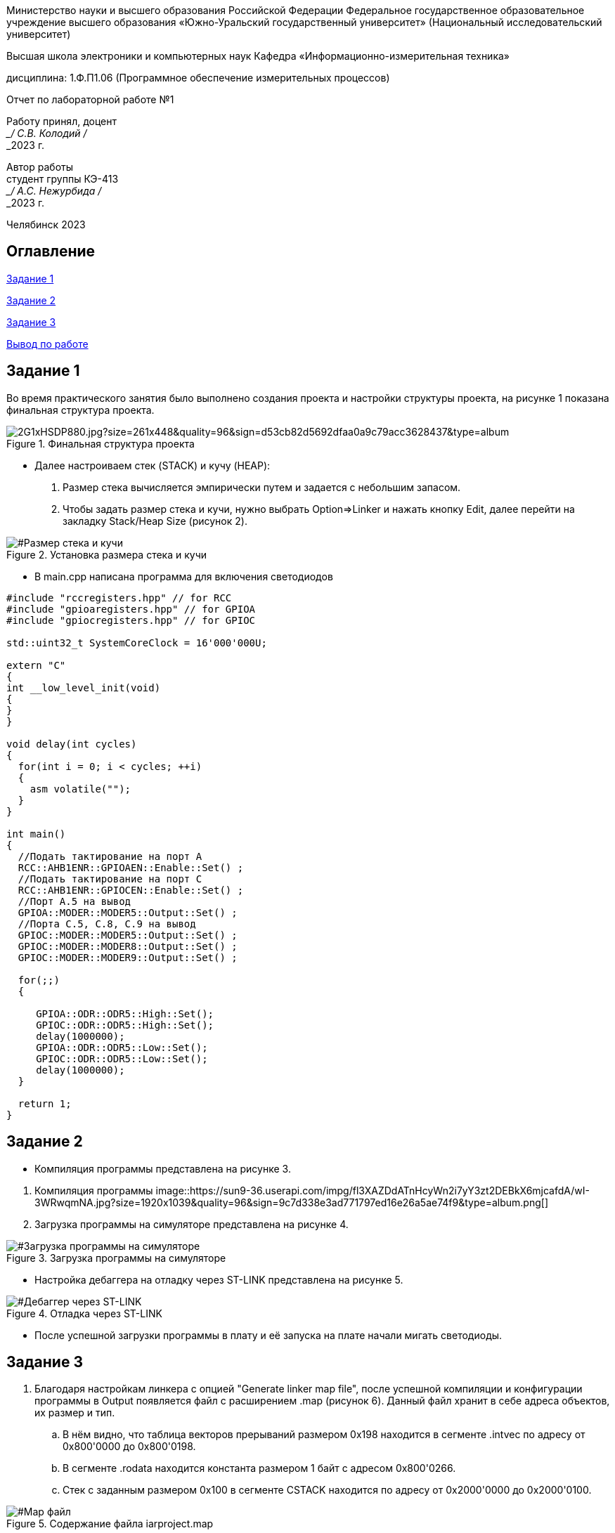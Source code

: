 

[.text-center]
Министерство науки и высшего образования Российской Федерации Федеральное государственное образовательное учреждение высшего образования
«Южно-Уральский государственный университет» (Национальный исследовательский университет)
[.text-center]
Высшая школа электроники и компьютерных наук Кафедра «Информационно-измерительная техника»

[.text-center]
дисциплина: 1.Ф.П1.06 (Программное обеспечение измерительных процессов)

[.text-center]
Отчет по лабораторной работе №1

[.text-right]
Работу принял, доцент +
___/ С.В. Колодий / +
___2023 г.

[.text-right]
Автор работы +
студент группы КЭ-413 +
___/ А.С. Нежурбида / +
___2023 г.

[.text-center]
Челябинск 2023

== Оглавление

<<Задание 1>>

<<Задание 2>>

<<Задание 3>>

<<Вывод по работе>>

== Задание 1

Во время практического занятия было выполнено создания проекта и настройки структуры проекта, на рисунке 1 показана  финальная структура проекта.


[#Финальная_структура]
.Финальная структура проекта
image::https://sun9-37.userapi.com/impg/dCZPMlNT7J4pczrmxU3KFrBz7T3c-tZ1lHuDRQ/2G1xHSDP880.jpg?size=261x448&quality=96&sign=d53cb82d5692dfaa0a9c79acc3628437&type=album.jpg[]





* Далее настроиваем стек (STACK) и кучу (HEAP):

. Размер стека вычисляется эмпирически путем и задается с небольшим запасом.

. Чтобы задать размер стека и кучи, нужно выбрать Option⇒Linker и нажать кнопку Edit, далее перейти на  закладку Stack/Heap Size (рисунок 2).

[#Размер стека и кучи]
.Установка размера стека и кучи
image::https://sun9-74.userapi.com/impg/1DiQaQ5FaF75zgjSh6IEmnrQ9ku15he4UoEYNg/iYL0w6B95UY.jpg?size=592x531&quality=96&sign=8d247e70dca837bef65826e8bf3a9fe0&type=album.png[]

* В main.cpp написана программа для включения светодиодов

----
#include "rccregisters.hpp" // for RCC
#include "gpioaregisters.hpp" // for GPIOA
#include "gpiocregisters.hpp" // for GPIOC

std::uint32_t SystemCoreClock = 16'000'000U;

extern "C"
{
int __low_level_init(void)
{
}
}

void delay(int cycles)
{
  for(int i = 0; i < cycles; ++i)    
  {   
    asm volatile("");
  }    
}

int main()
{  
  //Подать тактирование на порт A
  RCC::AHB1ENR::GPIOAEN::Enable::Set() ;
  //Подать тактирование на порт C
  RCC::AHB1ENR::GPIOCEN::Enable::Set() ;
  //Порт A.5 на вывод
  GPIOA::MODER::MODER5::Output::Set() ;
  //Порта C.5, C.8, C.9 на вывод
  GPIOC::MODER::MODER5::Output::Set() ;
  GPIOC::MODER::MODER8::Output::Set() ;
  GPIOC::MODER::MODER9::Output::Set() ;
  
  for(;;)
  {
   
     GPIOA::ODR::ODR5::High::Set();
     GPIOC::ODR::ODR5::High::Set();
     delay(1000000); 
     GPIOA::ODR::ODR5::Low::Set();
     GPIOC::ODR::ODR5::Low::Set();
     delay(1000000); 
  }
  
  return 1;
}
----

== Задание 2

* Компиляция программы представлена на рисунке 3.

[#Компиляция]
. Компиляция программы
image::https://sun9-36.userapi.com/impg/fl3XAZDdATnHcyWn2i7yY3zt2DEBkX6mjcafdA/wI-3WRwqmNA.jpg?size=1920x1039&quality=96&sign=9c7d338e3ad771797ed16e26a5ae74f9&type=album.png[]

. Загрузка программы на симуляторе представлена на рисунке 4.

[#Загрузка программы на симуляторе]
.Загрузка программы на симуляторе
image::https://sun9-50.userapi.com/impg/_abeLQZctAmkFNe01-tbQn2go6hMIYU5pdAQig/03qAqkYQ7Kk.jpg?size=1920x848&quality=96&sign=4a9761d108f2867d9dd3468895dc0f05&type=album.png[]

* Настройка дебаггера на отладку через ST-LINK представлена на рисунке 5.

[#Дебаггер через ST-LINK]
.Отладка через ST-LINK
image::https://sun13-2.userapi.com/impg/SyP5UZub0sQ_Uunwi7neO6qkwLtGTidDBhR83Q/Ldv0W_nDYH4.jpg?size=596x501&quality=96&sign=49c1afc0a0fdab517c2fd3c5ff63a9ac&type=album.png[]

* После успешной загрузки программы в плату и её запуска на плате начали мигать светодиоды.

== Задание 3

. Благодаря настройкам линкера с опцией "Generate linker map file", после успешной компиляции и конфигурации программы в Output появляется файл с расширением .map (рисунок 6). Данный файл хранит в себе адреса объектов, их размер и тип. +

.. В нём видно, что таблица векторов прерываний размером 0x198 находится в сегменте .intvec по адресу от 0x800'0000 до 0x800'0198.

.. В сегменте .rodata находится константа размером 1 байт с адресом 0x800'0266.

.. Стек с заданным размером 0x100 в сегменте CSTACK находится по адресу от 0x2000'0000 до 0x2000'0100.

[#Map файл]
.Содержание файла iarproject.map
image::https://sun9-14.userapi.com/impg/DHA6wnlNpYeTyL6ISIbadZ4tHFhRjW0yewz3ww/j-FenwIeR2c.jpg?size=1654x841&quality=96&sign=2f4e04a340178fb36dd5bf8c9589b493&type=album.png[]

*  Размер кучи HEAP можно поставить в 0, показано на рисунке 2, без какой либо потери работоспособности программы, все из за того что куча используется только для динамически выделяемой памяти, то есть с помощью оператора new. Динамическое выделение памяти не рекомендуется для использования при создании надежного ПО. 
А стек нельзя задавать равным 0, так как на стеке хранятся все локальные переменные, сохраненые регистры, а также он используется при прерывании, чтобы вернуться обратно в программу, восстановив все переменные и контекст.

== Вывод по работе

В ходе работы было рассмотрены основные функции программы, проведено ознакомление с IAR Workbench for ARM и. Так же создана программа для микроконтроллера, рассмотрена структура и организация памяти.